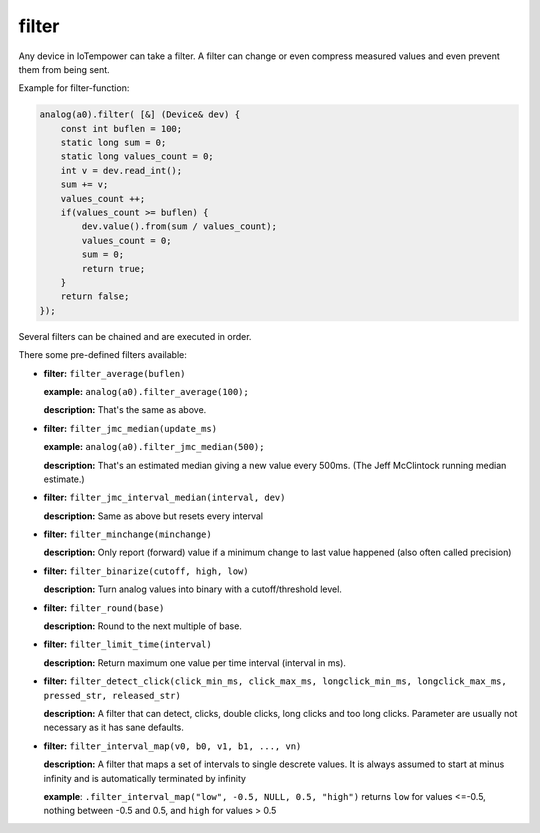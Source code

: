 filter
======

Any device in IoTempower can take a filter. A filter can change or even compress
measured values and even prevent them from being sent.

Example for filter-function:

..  code-block:: cpp

    analog(a0).filter( [&] (Device& dev) {
        const int buflen = 100;
        static long sum = 0;
        static long values_count = 0;
        int v = dev.read_int();
        sum += v;
        values_count ++;
        if(values_count >= buflen) {
            dev.value().from(sum / values_count);
            values_count = 0;
            sum = 0;
            return true;
        }
        return false;
    });

Several filters can be chained and are executed in order.

There some pre-defined filters available:

-   **filter:** ``filter_average(buflen)``
    
    **example:** ``analog(a0).filter_average(100);``
    
    **description:** That's the same as above.

-   **filter:** ``filter_jmc_median(update_ms)``

    **example:** ``analog(a0).filter_jmc_median(500);``

    **description:** That's an estimated median giving a new value every 500ms.
    (The Jeff McClintock running median estimate.)

-   **filter:** ``filter_jmc_interval_median(interval, dev)``

    **description:** Same as above but resets every interval

-   **filter:** ``filter_minchange(minchange)``

    **description:** Only report (forward) value if a minimum change to last 
    value happened (also often called precision)

-   **filter:** ``filter_binarize(cutoff, high, low)``

    **description:** Turn analog values into binary with a cutoff/threshold level.

-   **filter:** ``filter_round(base)``

    **description:** Round to the next multiple of base.

-   **filter:** ``filter_limit_time(interval)``

    **description:** Return maximum one value per time interval (interval in ms).

-   **filter:** ``filter_detect_click(click_min_ms, click_max_ms,
    longclick_min_ms, longclick_max_ms,
    pressed_str, released_str)``

    **description:** A filter that can detect, clicks, double clicks,
    long clicks and too long clicks. Parameter are usually not necessary as
    it has sane defaults.

-   **filter:** ``filter_interval_map(v0, b0, v1, b1, ..., vn)``

    **description:** A filter that maps a set of intervals to single
    descrete values. It is always assumed to start at minus infinity and
    is automatically terminated by infinity
 
    **example**:  ``.filter_interval_map("low", -0.5, NULL, 0.5, "high")``
    returns ``low`` for values <=-0.5, nothing between -0.5 and 0.5,
    and ``high`` for values > 0.5
